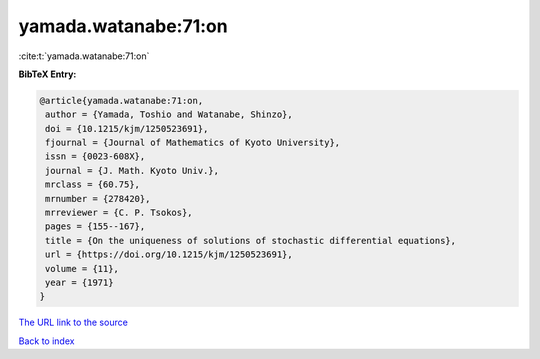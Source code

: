 yamada.watanabe:71:on
=====================

:cite:t:`yamada.watanabe:71:on`

**BibTeX Entry:**

.. code-block:: bibtex

   @article{yamada.watanabe:71:on,
    author = {Yamada, Toshio and Watanabe, Shinzo},
    doi = {10.1215/kjm/1250523691},
    fjournal = {Journal of Mathematics of Kyoto University},
    issn = {0023-608X},
    journal = {J. Math. Kyoto Univ.},
    mrclass = {60.75},
    mrnumber = {278420},
    mrreviewer = {C. P. Tsokos},
    pages = {155--167},
    title = {On the uniqueness of solutions of stochastic differential equations},
    url = {https://doi.org/10.1215/kjm/1250523691},
    volume = {11},
    year = {1971}
   }
`The URL link to the source <ttps://doi.org/10.1215/kjm/1250523691}>`_


`Back to index <../By-Cite-Keys.html>`_
